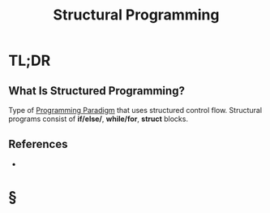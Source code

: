 #+TITLE: Structural Programming
#+STARTUP: overview
#+ROAM_TAGS: programming concept
#+CREATED: [2021-05-30 Paz]
#+LAST_MODIFIED: [2021-05-30 Paz 23:20]

* TL;DR
** What Is Structured Programming?
:PROPERTIES:
:ID:       2dc10140-b71c-4276-a3c1-a159e5b72a8c
:END:
Type of [[file:20210530232537-concept.org][Programming Paradigm]] that uses structured control flow. Structural programs consist of *if/else/*, *while/for*, *struct* blocks.
# * Why Is Structured Programming Important?
# * When To Use Structured Programming?
# * How To Use Structured Programming?
# * Examples of Structured Programming

** References
+

* §
# ** MOC
# ** Claim
# ** Anecdote
# *** Story
# *** Stat
# *** Study
# *** Chart
# ** Name
# *** Place
# *** People
# *** Event
# *** Date
# ** Tip
# ** Howto
